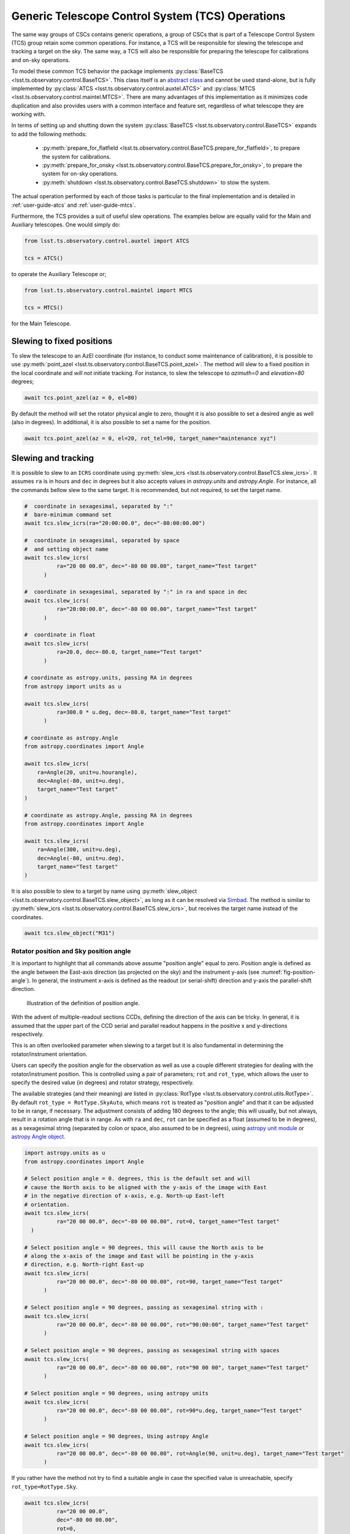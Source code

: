 .. _user-guide-generic-telescope-control-operations:

Generic Telescope Control System (TCS) Operations
=================================================

The same way groups of CSCs contains generic operations, a group of CSCs that is part of a Telescope Control System (TCS) group retain some common operations.
For instance, a TCS will be responsible for slewing the telescope and tracking a target on the sky.
The same way, a TCS will also be responsible for preparing the telescope for calibrations and on-sky operations.

To model these common TCS behavior the package implements :py:class:`BaseTCS <lsst.ts.observatory.control.BaseTCS>`.
This class itself is an `abstract class <https://docs.python.org/3/library/abc.html>`__ and cannot be used stand-alone, but is fully implemented by :py:class:`ATCS <lsst.ts.observatory.control.auxtel.ATCS>` and :py:class:`MTCS <lsst.ts.observatory.control.maintel.MTCS>`.
There are many advantages of this implementation as it minimizes code duplication and also provides users with a common interface and feature set, regardless of what telescope they are working with.

In terms of setting up and shutting down the system :py:class:`BaseTCS <lsst.ts.observatory.control.BaseTCS>` expands to add the following methods:

  * :py:meth:`prepare_for_flatfield <lsst.ts.observatory.control.BaseTCS.prepare_for_flatfield>`, to prepare the system for calibrations.
  * :py:meth:`prepare_for_onsky <lsst.ts.observatory.control.BaseTCS.prepare_for_onsky>`, to prepare the system for on-sky operations.
  * :py:meth:`shutdown <lsst.ts.observatory.control.BaseTCS.shutdown>` to stow the system.

The actual operation performed by each of those tasks is particular to the final implementation and is detailed in :ref:`user-guide-atcs` and :ref:`user-guide-mtcs`.

Furthermore, the TCS provides a suit of useful slew operations.
The examples below are equally valid for the Main and Auxiliary telescopes.
One would simply do:

.. code:: python

    from lsst.ts.observatory.control.auxtel import ATCS

    tcs = ATCS()

to operate the Auxiliary Telescope or;

.. code:: python

    from lsst.ts.observatory.control.maintel import MTCS

    tcs = MTCS()

for the Main Telescope.

.. _user-guide-generic-telescope-control-operations-slewing-to-fixed-positions:

Slewing to fixed positions
--------------------------

To slew the telescope to an AzEl coordinate (for instance, to conduct some maintenance of calibration), it is possible to use :py:meth:`point_azel <lsst.ts.observatory.control.BaseTCS.point_azel>`.
The method will slew to a fixed position in the local coordinate and `will not` initiate tracking.
For instance, to slew the telescope to `azimuth=0` and `elevation=80` degrees;

.. code:: python

    await tcs.point_azel(az = 0, el=80)

By default the method will set the rotator physical angle to zero, thought it is also possible to set a desired angle as well (also in degrees).
In additional, it is also possible to set a name for the position.

.. code:: python

    await tcs.point_azel(az = 0, el=20, rot_tel=90, target_name="maintenance xyz")


.. _user-guide-generic-telescope-control-operations-slewing-and-tracking:

Slewing and tracking
--------------------

It is possible to slew to an ``ICRS`` coordinate using :py:meth:`slew_icrs <lsst.ts.observatory.control.BaseTCS.slew_icrs>`.
It assumes ``ra`` is in hours and ``dec`` in degrees but it also accepts values in `astropy.units` and `astropy.Angle`.
For instance, all the commands bellow slew to the same target.
It is recommended, but not required, to set the target name.

.. code:: python

    #  coordinate in sexagesimal, separated by ":"
    #  bare-minimum command set
    await tcs.slew_icrs(ra="20:00:00.0", dec="-80:00:00.00")

    #  coordinate in sexagesimal, separated by space
    #  and setting object name
    await tcs.slew_icrs(
              ra="20 00 00.0", dec="-80 00 00.00", target_name="Test target"
          )

    #  coordinate in sexagesimal, separated by ":" in ra and space in dec
    await tcs.slew_icrs(
              ra="20:00:00.0", dec="-80 00 00.00", target_name="Test target"
          )

    #  coordinate in float
    await tcs.slew_icrs(
              ra=20.0, dec=-80.0, target_name="Test target"
          )

    # coordinate as astropy.units, passing RA in degrees
    from astropy import units as u

    await tcs.slew_icrs(
              ra=300.0 * u.deg, dec=-80.0, target_name="Test target"
          )

    # coordinate as astropy.Angle
    from astropy.coordinates import Angle

    await tcs.slew_icrs(
        ra=Angle(20, unit=u.hourangle),
        dec=Angle(-80, unit=u.deg),
        target_name="Test target"
    )

    # coordinate as astropy.Angle, passing RA in degrees
    from astropy.coordinates import Angle

    await tcs.slew_icrs(
        ra=Angle(300, unit=u.deg),
        dec=Angle(-80, unit=u.deg),
        target_name="Test target"
    )

It is also possible to slew to a target by name using :py:meth:`slew_object <lsst.ts.observatory.control.BaseTCS.slew_object>`, as long as it can be resolved via `Simbad <http://simbad.u-strasbg.fr/simbad/sim-fid>`__.
The method is similar to :py:meth:`slew_icrs <lsst.ts.observatory.control.BaseTCS.slew_icrs>`, but receives the target name instead of the coordinates.

.. code:: python

    await tcs.slew_object("M31")

.. _user-guide-generic-telescope-control-operations-rotator-position-and-sky-position-angle:

Rotator position and Sky position angle
^^^^^^^^^^^^^^^^^^^^^^^^^^^^^^^^^^^^^^^

It is important to highlight that all commands above assume "position angle" equal to zero.
Position angle is defined as the angle between the East-axis direction (as projected on the sky) and the instrument y-axis (see :numref:`fig-position-angle`).
In general, the instrument x-axis is defined as the readout (or serial-shift) direction and y-axis the parallel-shift direction.

.. figure:: /_static/PositionAngle.png
   :name: fig-position-angle
   :target: ../_images/PositionAngle.png
   :alt: Position angle definition.

   Illustration of the definition of position angle.

With the advent of multiple-readout sections CCDs, defining the direction of the axis can be tricky.
In general, it is assumed that the upper part of the CCD serial and parallel readout happens in the positive x and y-directions respectively.

This is an often overlooked parameter when slewing to a target but it is also fundamental in determining the rotator/instrument orientation.

Users can specify the position angle for the observation as well as use a couple different strategies for dealing with the rotator/instrument position.
This is controlled using a pair of parameters; ``rot`` and ``rot_type``, which allows the user to specify the desired value (in degrees) and rotator strategy, respectively.

The available strategies (and their meaning) are listed in :py:class:`RotType <lsst.ts.observatory.control.utils.RotType>`.
By default ``rot_type = RotType.SkyAuto``, which means ``rot`` is treated as "position angle" and that it can be adjusted to be in range, if necessary.
The adjustment consists of adding 180 degrees to the angle; this will usually, but not always, result in a rotation angle that is in range.
As with ``ra`` and ``dec``, ``rot`` can be specified as a float (assumed to be in degrees), as a sexagesimal string (separated by colon or space, also assumed to be in degrees), using `astropy unit module`_ or `astropy Angle object`_.

.. _astropy unit module: https://docs.astropy.org/en/stable/units/
.. _astropy Angle object: https://docs.astropy.org/en/stable/api/astropy.coordinates.Angle.html

.. code:: python

    import astropy.units as u
    from astropy.coordinates import Angle

    # Select position angle = 0. degrees, this is the default set and will
    # cause the North axis to be aligned with the y-axis of the image with East
    # in the negative direction of x-axis, e.g. North-up East-left
    # orientation.
    await tcs.slew_icrs(
              ra="20 00 00.0", dec="-80 00 00.00", rot=0, target_name="Test target"
      )

    # Select position angle = 90 degrees, this will cause the North axis to be
    # along the x-axis of the image and East will be pointing in the y-axis
    # direction, e.g. North-right East-up
    await tcs.slew_icrs(
              ra="20 00 00.0", dec="-80 00 00.00", rot=90, target_name="Test target"
          )

    # Select position angle = 90 degrees, passing as sexagesimal string with :
    await tcs.slew_icrs(
              ra="20 00 00.0", dec="-80 00 00.00", rot="90:00:00", target_name="Test target"
          )

    # Select position angle = 90 degrees, passing as sexagesimal string with spaces
    await tcs.slew_icrs(
              ra="20 00 00.0", dec="-80 00 00.00", rot="90 00 00", target_name="Test target"
          )

    # Select position angle = 90 degrees, using astropy units
    await tcs.slew_icrs(
              ra="20 00 00.0", dec="-80 00 00.00", rot=90*u.deg, target_name="Test target"
          )

    # Select position angle = 90 degrees, Using astropy Angle
    await tcs.slew_icrs(
              ra="20 00 00.0", dec="-80 00 00.00", rot=Angle(90, unit=u.deg), target_name="Test target"
          )

If you rather have the method not try to find a suitable angle in case the specified value is unreachable, specify ``rot_type=RotType.Sky``.

.. code:: python

    await tcs.slew_icrs(
              ra="20 00 00.0",
              dec="-80 00 00.00",
              rot=0,
              rot_type=RotType.Sky,
              target_name="Test target"
      )

Users also have the option to select a physical angle for the rotator.
For instance, if you are trying to keep the Rotator close to a particular physical range (due to some hardware limitation or observational strategy) and still want the rotator to track the sky, use ``rot_type=RotType.PhysicalSky`` instead;

.. code:: python

    # Use PhysicalSky rotator strategy with rot=20. This will cause the rotator
    # to start tracking at the rotator physical orientation of 20. degrees but
    # still track the sky.
    from lsst.ts.observatory.control.utils import RotType

    await tcs.slew_icrs(
              ra="20:00:00.0",
              dec="-80 00 00.00",
              rot=20,
              rot_type=RotType.PhysicalSky,
              target_name="Test target"
          )

This will cause the rotator to be positioned close to the physical (e.g. encoder) angle of ``20.`` degrees.
Note that this angle is defined at the start of the slew, and the telescope will resume tracking normally, so the rotator will be moving to de-rotate the field.

If instead, you need the rotator to remain fixed at a set position but the telescope must track (e.g. for filter changes on the main telescope), use the ``rot_type=RotType.Physical`` option.

.. code:: python

    # Use of Physical rotator strategy with rot=0 This will cause the
    # rotator to move to 0 degrees and not track.
    # WARNING: The telescope will track the alt/az axis but the rotator will
    # be kept fixed in physical position 0. degrees.
    await tcs.slew_icrs(
              ra="20:00:00.0",
              dec="-80 00 00.00",
              rot=0,
              rot_type=RotType.Physical,
              target_name="Test target"
          )

.. warning::

    When using ``rot_type=RotType.Physical`` the rotator will remain fixed and will NOT track the sky rotation.
    Long exposures taken while tracking with this strategy will show field rotation.

When conducting spectroscopy (e.g. with the Auxiliary Telescope) it is useful to be able to position the field in terms of the parallactic angle.
For that, one can use the ``rot_type=RotType.Parallactic`` parameter;

.. code:: python

    await tcs.slew_icrs(
              ra=20.0,
              dec=-80.0,
              rot=0,
              rot_type=RotType.Parallactic,
              target_name="Test target"
          )

Although the default ``rot=0`` is the most commonly used value when using ``rot_type=RotType.Parallactic``, the user is free to select any angle.

In case the user demands an angle outside the valid range, the task will fail and raise an exception and not slew to the demanded position.

  >>> await tcs.slew_icrs(...)
  ---------------------------------------------------------------------------
  AckError                                  Traceback (most recent call last)
  <ipython-input-25-be270f3a125b> in async-def-wrapper()
  .
  .
  .
  AckError: msg='Command failed', ackcmd=(ackcmd private_seqNum=1597989109,
  ack=<SalRetCode.CMD_FAILED: -302>, error=6611,
  result='Rejected : rotator position angle out of range')

The error message will show the exception traceback, which can be somewhat intimidating.
However, the important bit of information can be found in the last couple lines of the output (as shown above).
This is also valid in case the user tries to slew to any other unreachable position (e.g. zenith blind spot, low elevation, etc.).
In this case, the error message will vary accordingly.

The same rotator options are available when using :py:meth:`slew_object <lsst.ts.observatory.control.BaseTCS.slew_object>`.

.. code:: python

    await tcs.slew_object("M31", rot=45.)

    await tcs.slew_object("M31", rot=20, rot_type=RotType.PhysicalSky)

    await tcs.slew_object("M31", rot=0, rot_type=RotType.Physical)

    await tcs.slew_object("M31", rot=0, rot_type=RotType.Parallactic)

.. _user-guide-generic-telescope-control-operations-offsetting:

Offsetting
----------

The pointing component (and thus the :py:class:`BaseTCS <lsst.ts.observatory.control.BaseTCS>` class) support several different offset options.

In terms of coordinate frames the following options are available:

  :py:meth:`offset_azel <lsst.ts.observatory.control.BaseTCS.offset_azel>`
    Offset telescope in azimuth and elevation.

  :py:meth:`offset_xy <lsst.ts.observatory.control.BaseTCS.offset_xy>`
    Offset telescope in terms of boresight.
    This will cause the field to move in x and y.

  :py:meth:`offset_radec <lsst.ts.observatory.control.BaseTCS.offset_radec>`
    Offset telescope in RA and Dec.
    Perform arc-length offset in sky coordinates.
    The magnitude of the offset is :math:`\sqrt{ra^2 + dec^2}` and the angle is the usual :math:`atan2(dec, ra)`.

The main distinction between the methods above is the coordinate frame they operate with.

Except for :py:meth:`offset_xy <lsst.ts.observatory.control.BaseTCS.offset_xy>` the resulting image offset will heavily depend on the position on the sky and the rotator configuration.
Therefore, when trying to position a start in a particular place of the FoV, it is highly recommended to use this method.

The :py:meth:`offset_xy <lsst.ts.observatory.control.BaseTCS.offset_xy>` method is designed to perform offset in image coordinates.
For instance;

.. code:: python

    await tcs.offset_xy(x=10., y=0.)

Will result in a 10. arcseconds offset **of the image** in the positive x direction.
The definition of x and y axis can be found in :numref:`user-guide-generic-telescope-control-operations-rotator-position-and-sky-position-angle` and :numref:`fig-position-angle`.
In :numref:`fig-offset-xy-example` we show an example of the result of using :py:meth:`offset_xy <lsst.ts.observatory.control.BaseTCS.offset_xy>`.

.. figure:: /_static/offset_xy_example.png
   :name: fig-offset-xy-example
   :target: ../_images/offset_xy_example.png
   :alt: offset xy example

   Illustration of :py:meth:`offset_xy <lsst.ts.observatory.control.BaseTCS.offset_xy>` method.

In addition to the different methods shown above, users also have control of how the offsets are treated by the pointing component.
For each command, there are two additional control flags the user can rely on to change the underlying behavior.

.. _user-guide-generic-telescope-control-operations-relative-vs-absolute-offsets:

Relative vs Absolute offsets
^^^^^^^^^^^^^^^^^^^^^^^^^^^^

This option is controlled by the ``relative`` input parameter of the offset methods.
By default offsets are absolute, e.g.; ``relative=False``.

Absolute offsets overrides any previous offset of the same time.
For instance, the following sequence of commands;

.. code:: python

    await tcs.offset_azel(az=10, el=0)
    await tcs.offset_azel(az=0, el=10)

Is equivalent to a 10 arcsec offset in elevation only;

.. code:: python

    await tcs.offset_azel(az=0, el=10)

The reason is that the second offset command will override the first command.

On the other hand, relative offsets will accumulate with one another, e.g.;

.. code:: python

    await tcs.offset_azel(az=10, el=0, relative=True)
    await tcs.offset_azel(az=0, el=10, relative=True)

Will result in an offset of 10 arcsec in azimuth **and** elevation.

Relative and absolute offsets can also be combined.
For instance, the following sequence of commands;

.. code:: python

    await tcs.offset_azel(az=10, el=0, relative=True)
    await tcs.offset_azel(az=0, el=10, relative=True)
    await tcs.offset_azel(az=0, el=10)

You will result in a 10 arcsec offset in azimuth and 20 arcsec in elevation; 10 arcsec from the relative offset and 10 from the absolute offset.

Furthermore, if, after doing the above, you now do;

.. code:: python

    await tcs.offset_azel(az=0, el=0)

It will reset the absolute offset to zero in both azimuth and elevation but will retain the 10 arcsec relative offsets in azimuth and elevation.

In all cases above, the offset will be overwritten if a new target is sent, e.g.;

.. code:: python

    await tcs.offset_azel(az=10, el=0, relative=True)
    await tcs.offset_azel(az=0, el=10, relative=True)
    await tcs.offset_azel(az=0, el=10)
    await tcs.slew_object("HD 164461")  # reset all offsets above

Will result in a slew with no offsets.

.. _user-guide-generic-telescope-control-operations-persistent-vs-non-persistent-offsets:

Persistent vs Non-Persistent offsets
^^^^^^^^^^^^^^^^^^^^^^^^^^^^^^^^^^^^

It is possible to control whether offsets will persist between slews commands using the ``persistent`` flag.
By default offsets are non-persistent, e.g., ``persistent=False``.

Furthermore, the ``relative`` flag also applies to ``persistent`` offsets.

For example, the sequence of command bellow;

.. code:: python

    await tcs.offset_azel(az=10, el=0, relative=True, persistent=True)
    await tcs.offset_azel(az=0, el=10, relative=True, persistent=True)
    await tcs.offset_azel(az=0, el=10, persistent=True)
    await tcs.slew_object("HD 164461")

Will result in a slew offset by 10 arcsec in azimuth and 20 arcsec in elevation.

.. _user-guide-generic-telescope-control-operations-reseting-offsets:

Reseting offsets
^^^^^^^^^^^^^^^^

In order to reset offsets, users can rely on the :py:meth:`reset_offsets <lsst.ts.observatory.control.BaseTCS.offset_xy>` method.

.. code:: python

    await tcs.reset_offsets()

By default, the method will reset all offsets.

Users can control whether to reset only the persistent or the non-persistent offsets using the ``persistent`` and ``non_persistent``.
The relative and absolute offsets are always reseted for the selected option.

For example, the commands bellow show how to reset only the persistent and non-persistent offsets, respectively.

.. code:: python

    await tcs.reset_offsets(persistent=True, non_persistent=False)  # reset only persistent offsets
    await tcs.reset_offsets(persistent=False, non_persistent=True)  # reset only non-persistent offsets
